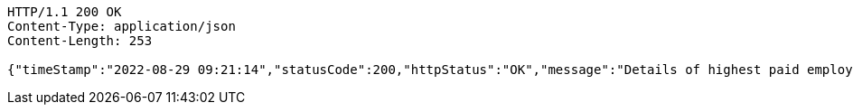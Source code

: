 [source,http,options="nowrap"]
----
HTTP/1.1 200 OK
Content-Type: application/json
Content-Length: 253

{"timeStamp":"2022-08-29 09:21:14","statusCode":200,"httpStatus":"OK","message":"Details of highest paid employee","data":{"id":17,"name":"Anuj Chettiar","age":31,"gender":"Male","department":"Product Development","yearOfJoining":2012,"salary":35700.0}}
----